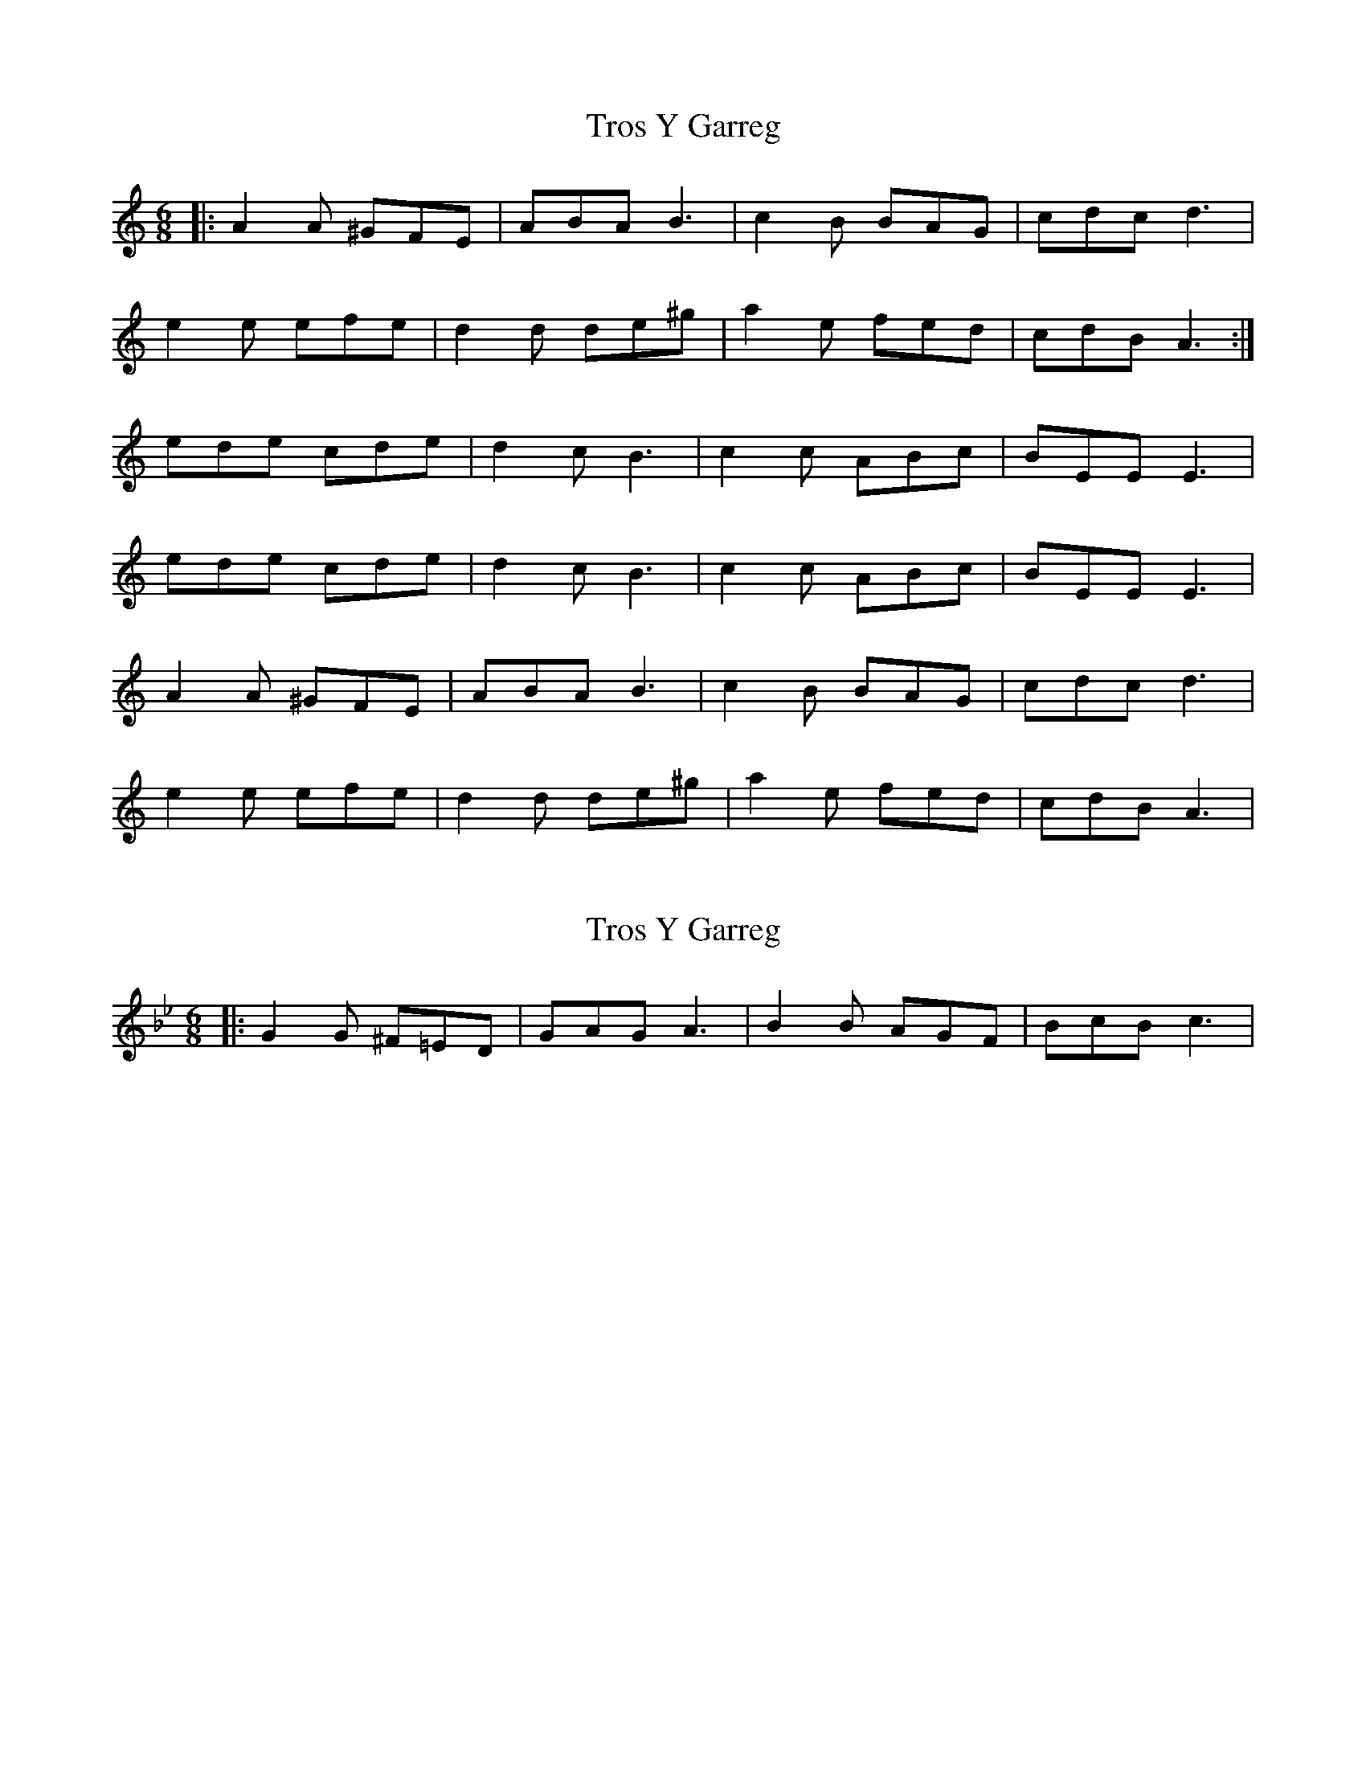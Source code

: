 X: 1
T: Tros Y Garreg
Z: dafydd
S: https://thesession.org/tunes/2941#setting2941
R: jig
M: 6/8
L: 1/8
K: Amin
|:A2A ^GFE|ABA B3|c2B BAG|cdc d3|
e2e efe|d2d de^g|a2e fed|cdB A3:|
ede cde|d2c B3|c2c ABc|BEE E3|
ede cde|d2c B3|c2c ABc|BEE E3|
A2A ^GFE|ABA B3|c2B BAG|cdc d3|
e2e efe|d2d de^g|a2e fed|cdB A3|
X: 2
T: Tros Y Garreg
Z: ceolachan
S: https://thesession.org/tunes/2941#setting16113
R: jig
M: 6/8
L: 1/8
K: Gmin
|: G2 G ^F=ED | GAG A3 | B2 B AGF | BcB c3 | ~
